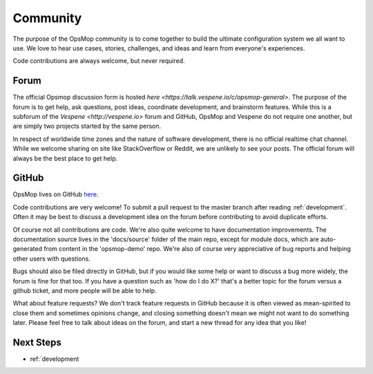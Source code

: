 .. _community:

Community
---------

The purpose of the OpsMop community is to come together to build the ultimate configuration system we all want to use.
We love to hear use cases, stories, challenges, and ideas and learn from everyone's experiences.

Code contributions are always welcome, but never required.

.. _forum:

Forum
=====

The official Opsmop discussion form is hosted `here <https://talk.vespene.io/c/opsmop-general>`.  The purpose of the forum
is to get help, ask questions, post ideas, coordinate development, and brainstorm features.  While this is a subforum
of the `Vespene <http://vespene.io>` forum and GitHub, OpsMop and Vespene do not require one another, but are simply
two projects started by the same person.

In respect of worldwide time zones and the nature of software development, there is no official realtime chat channel.
While we welcome sharing on site like StackOverflow or Reddit, we are unlikely to see your posts. The official forum
will always be the best place to get help.

.. _github:

GitHub
======

OpsMop lives on GitHub `here <https://github.com/vespene-io/opsmop>`_.

Code contributions are very welcome! To submit a pull request to the master branch after reading :ref:`development`.
Often it may be best to discuss a development idea on the forum before contributing to avoid duplicate efforts.

Of course not all contributions are code.  We're also quite welcome to have documentation improvements.  The documentation
source lives in the 'docs/source' folder of the main repo, except for module docs, which are auto-generated from content
in the 'opsmop-demo' repo. We're also of course very appreciative of bug reports and helping other users with questions.

Bugs should also be filed directly in GitHub, but if you would like some help or want to discuss a bug more widely, the
forum is fine for that too. If you have a question such as 'how do I do X?' that's a better topic for the forum
versus a github ticket, and more people will be able to help.

What about feature requests? We don't track feature requests in GitHub because it is often viewed as mean-spirited to close them and sometimes
opinions change, and closing something doesn't mean we might not want to do something later. Please feel free to 
talk about ideas on the forum, and start a new thread for any idea that you like!

Next Steps
==========

* ref:`development


